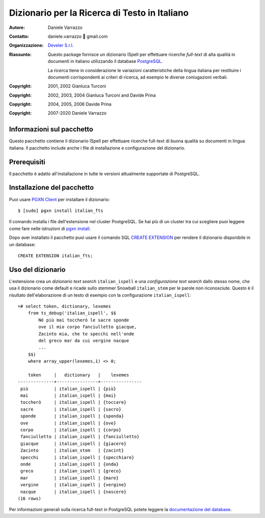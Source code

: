 ==============================================
Dizionario per la Ricerca di Testo in Italiano
==============================================

:Autore: Daniele Varrazzo
:Contatto: daniele.varrazzo 🐌 gmail.com
:Organizzazione: `Develer S.r.l. <http://www.develer.com>`__

:Riassunto: Questo package fornisce un dizionario ISpell per effettuare
    ricerche *full-text* di alta qualità in documenti in italiano utilizzando
    il database PostgreSQL_.

    La ricerca tiene in considerazione le variazioni caratteristiche della
    lingua italiana per restituire i documenti corrispondenti ai criteri di
    ricerca, ad esempio le diverse coniugazioni verbali.

    .. _PostgreSQL: http://www.postgresql.org
    .. _Tsearch2: http://www.sai.msu.su/~megera/postgres/gist/tsearch/V2/


:Copyright: 2001, 2002 Gianluca Turconi
:Copyright: 2002, 2003, 2004 Gianluca Turconi and Davide Prina
:Copyright: 2004, 2005, 2006 Davide Prina
:Copyright: 2007-2020 Daniele Varrazzo


Informazioni sul pacchetto
==========================

Questo pacchetto contiene il dizionario ISpell per effettuare ricerche
full-text di buona qualità su documenti in lingua italiana. Il pacchetto
include anche i file di installazione e configurazione del dizionario.


Prerequisiti
============

Il pacchetto è adatto all'installazione in tutte le versioni attualmente
supportate di PostgreSQL.


Installazione del pacchetto
===========================

Puoi usare `PGXN Client`__ per installare il dizionario::

    $ [sudo] pgxn install italian_fts

.. __: https://pgxn.github.io/pgxnclient/

Il comando installa i file dell'estensione nel cluster PostgreSQL. Se hai più
di un cluster tra cui scegliere puoi leggere come fare nelle istruzioni di
`pgxn install`__.

.. __: https://pgxn.github.io/pgxnclient/usage.html#pgxn-install

Dopo aver installato il pacchetto puoi usare il comando SQL `CREATE
EXTENSION`__ per rendere il dizionario disponibile in un database::

    CREATE EXTENSION italian_fts;

.. __: https://www.postgresql.org/docs/current/sql-createextension.html


Uso del dizionario
==================

L'estensione crea un *dizionario text search* ``italian_ispell`` e una
*configurazione text search* dallo stesso nome, che usa il dizionario come
default e ricade sullo stemmer Snowball ``italian_stem`` per le parole non
riconosciute. Questo è il risultato dell'elaborazione di un testo di esempio
con la configurazione ``italian_ispell``::

    =# select token, dictionary, lexemes
        from ts_debug('italian_ispell', $$
            Né più mai toccherò le sacre sponde
            ove il mio corpo fanciulletto giacque,
            Zacinto mia, che te specchi nell'onde
            del greco mar da cui vergine nacque
            ...
        $$)
        where array_upper(lexemes,1) <> 0;

        token     |   dictionary   |    lexemes
    --------------+----------------+----------------
     più          | italian_ispell | {più}
     mai          | italian_ispell | {mai}
     toccherò     | italian_ispell | {toccare}
     sacre        | italian_ispell | {sacro}
     sponde       | italian_ispell | {sponda}
     ove          | italian_ispell | {ove}
     corpo        | italian_ispell | {corpo}
     fanciulletto | italian_ispell | {fanciulletto}
     giacque      | italian_ispell | {giacere}
     Zacinto      | italian_stem   | {zacint}
     specchi      | italian_ispell | {specchiare}
     onde         | italian_ispell | {onda}
     greco        | italian_ispell | {greco}
     mar          | italian_ispell | {mare}
     vergine      | italian_ispell | {vergine}
     nacque       | italian_ispell | {nascere}
    (16 rows)

Per informazioni generali sulla ricerca full-text in PostgreSQL potete leggere
la `documentazione del database`__.

.. __: http://www.postgresql.org/docs/current/static/textsearch.html

